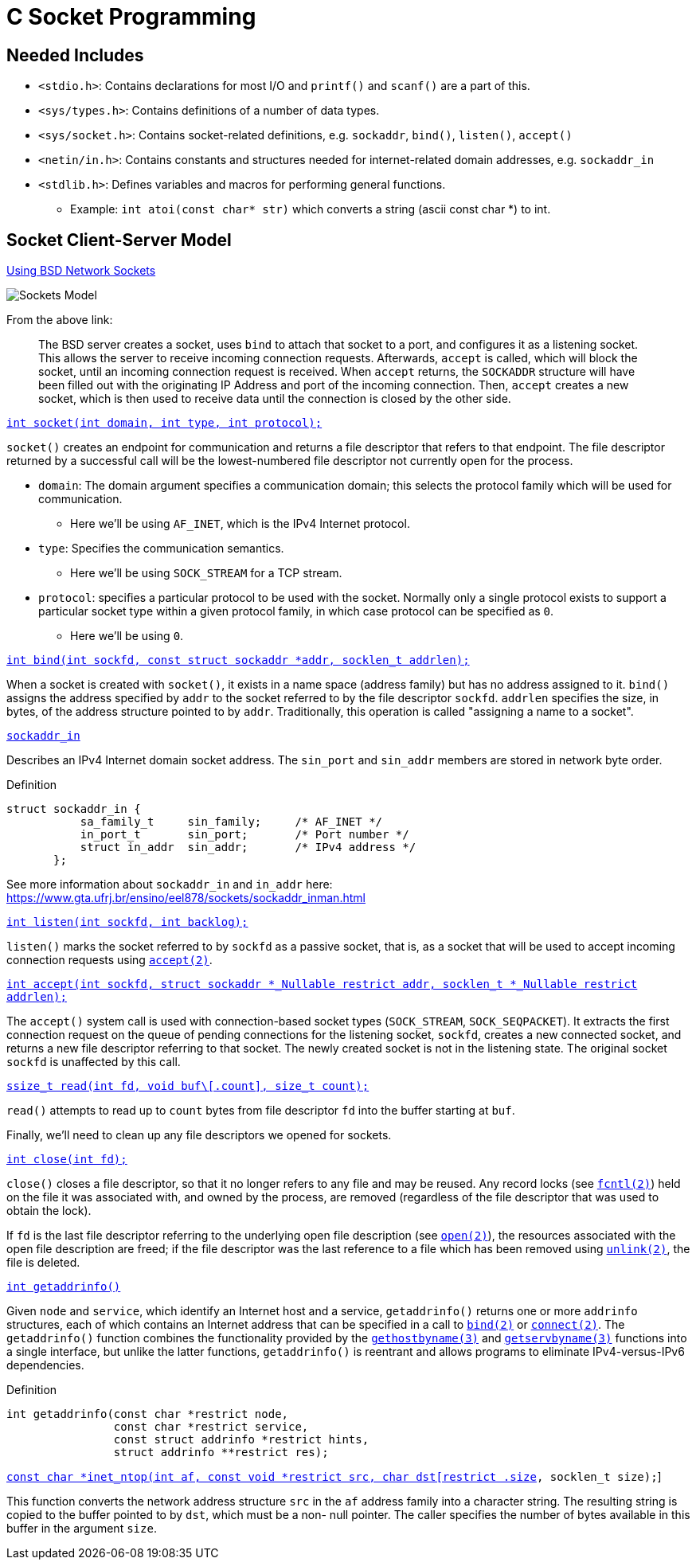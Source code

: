= C Socket Programming

:showtitle:
:toc: auto

== Needed Includes

* `<stdio.h>`: Contains declarations for most I/O and `printf()` and `scanf()` are a part of this.
* `<sys/types.h>`: Contains definitions of a number of data types.
* `<sys/socket.h>`: Contains socket-related definitions, e.g. `sockaddr`, `bind()`, `listen()`, `accept()`
* `<netin/in.h>`: Contains constants and structures needed for internet-related domain addresses, e.g. `sockaddr_in`
* `<stdlib.h>`: Defines variables and macros for performing general functions.
** Example: `int atoi(const char* str)` which converts a string (ascii const char *) to int.

== Socket Client-Server Model

https://www.keil.com/pack/doc/mw6/Network/html/using_network_sockets_bsd.html[Using BSD Network Sockets]

image::docs-site:learning:languages/c/socket_client_server_model.png[Sockets Model]

From the above link:

> The BSD server creates a socket, uses `bind` to attach that socket to a port, and configures it as a listening socket. This allows the server to receive incoming connection requests. Afterwards, `accept` is called, which will block the socket, until an incoming connection request is received. When `accept` returns, the `SOCKADDR` structure will have been filled out with the originating IP Address and port of the incoming connection. Then, `accept` creates a new socket, which is then used to receive data until the connection is closed by the other side.

https://man7.org/linux/man-pages/man2/socket.2.html[`int socket(int domain, int type, int protocol);`]

`socket()` creates an endpoint for communication and returns a file
descriptor that refers to that endpoint.  The file descriptor
returned by a successful call will be the lowest-numbered file
descriptor not currently open for the process.

* `domain`: The domain argument specifies a communication domain;
this selects the protocol family which will be used for communication.
** Here we'll be using `AF_INET`, which is the IPv4 Internet protocol.
* `type`: Specifies the communication semantics.
** Here we'll be using `SOCK_STREAM` for a TCP stream.
* `protocol`: specifies a particular protocol to be used with the socket.
Normally only a single protocol exists to support a
particular socket type within a given protocol family, in which
case protocol can be specified as `0`.
** Here we'll be using `0`.

https://man7.org/linux/man-pages/man2/bind.2.html[`int bind(int sockfd, const struct sockaddr *addr,
                socklen_t addrlen);`]

When a socket is created with `socket()`, it exists in a name
space (address family) but has no address assigned to it. `bind()`
assigns the address specified by `addr` to the socket referred to
by the file descriptor `sockfd`. `addrlen` specifies the size, in
bytes, of the address structure pointed to by `addr`.
Traditionally, this operation is called "assigning a name to a
socket".

https://man7.org/linux/man-pages/man3/sockaddr.3type.html[`sockaddr_in`]

Describes an IPv4 Internet domain socket address.  The
`sin_port` and `sin_addr` members are stored in network byte
order.

.Definition
[,c]
----
struct sockaddr_in {
           sa_family_t     sin_family;     /* AF_INET */
           in_port_t       sin_port;       /* Port number */
           struct in_addr  sin_addr;       /* IPv4 address */
       };
----

See more information about `sockaddr_in` and `in_addr` here:
https://www.gta.ufrj.br/ensino/eel878/sockets/sockaddr_inman.html

https://man7.org/linux/man-pages/man2/listen.2.html[`int listen(int sockfd, int backlog);`]

`listen()` marks the socket referred to by `sockfd` as a passive
socket, that is, as a socket that will be used to accept incoming
connection requests using https://man7.org/linux/man-pages/man2/accept.2.html[`accept(2)`].


https://man7.org/linux/man-pages/man2/accept.2.html[`int accept(int sockfd, struct sockaddr *_Nullable restrict addr,
                  socklen_t *_Nullable restrict addrlen);`]

The `accept()` system call is used with connection-based socket
types (`SOCK_STREAM`, `SOCK_SEQPACKET`).  It extracts the first
connection request on the queue of pending connections for the
listening socket, `sockfd`, creates a new connected socket, and
returns a new file descriptor referring to that socket.  The
newly created socket is not in the listening state.  The original
socket `sockfd` is unaffected by this call.

https://man7.org/linux/man-pages/man2/read.2.html[`ssize_t read(int fd, void buf\[.count\], size_t count);`]

`read()` attempts to read up to `count` bytes from file descriptor `fd`
into the buffer starting at `buf`.

Finally, we'll need to clean up any file descriptors we opened for sockets.

https://man7.org/linux/man-pages/man2/close.2.html[`int close(int fd);`]

`close()` closes a file descriptor, so that it no longer refers to
any file and may be reused.  Any record locks (see
https://man7.org/linux/man-pages/man2/fcntl.2.html[`fcntl(2)`]) held
on the file it was associated with, and owned by the process, are
removed (regardless of the file descriptor that was used to
obtain the lock).

If `fd` is the last file descriptor referring to the underlying
open file description (see
https://man7.org/linux/man-pages/man2/open.2.html[`open(2)`]),
the resources associated
with the open file description are freed; if the file descriptor
was the last reference to a file which has been removed using
https://man7.org/linux/man-pages/man2/unlink.2.html[`unlink(2)`],
the file is deleted.

https://man7.org/linux/man-pages/man3/getaddrinfo.3.html[`int getaddrinfo()`]

Given `node` and `service`, which identify an Internet host and a
service, `getaddrinfo()` returns one or more `addrinfo` structures,
each of which contains an Internet address that can be specified
in a call to https://man7.org/linux/man-pages/man2/bind.2.html[`bind(2)`]
or https://man7.org/linux/man-pages/man2/connect.2.html[`connect(2)`].
The `getaddrinfo()` function combines the functionality provided by the 
https://man7.org/linux/man-pages/man3/gethostbyname.3.html[`gethostbyname(3)`]
and https://man7.org/linux/man-pages/man3/getservbyname.3.html[`getservbyname(3)`] 
functions into a single interface, but unlike the latter functions, 
`getaddrinfo()` is reentrant and allows programs to eliminate 
IPv4-versus-IPv6 dependencies.

.Definition
[,c]
----
int getaddrinfo(const char *restrict node,
                const char *restrict service,
                const struct addrinfo *restrict hints,
                struct addrinfo **restrict res);
----

https://man7.org/linux/man-pages/man3/inet_ntop.3.html[`const char *inet_ntop(int af, const void *restrict src,
                             char dst[restrict .size], socklen_t size);`]

This function converts the network address structure `src` in the
`af` address family into a character string.  The resulting string
is copied to the buffer pointed to by `dst`, which must be a non-
null pointer.  The caller specifies the number of bytes available
in this buffer in the argument `size`.
